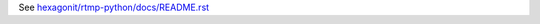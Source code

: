 See `hexagonit/rtmp-python/docs/README.rst <https://github.com/hexagonit/rtmp-python/blob/master/hexagonit/rtmp-python/docs/README.rst>`_
